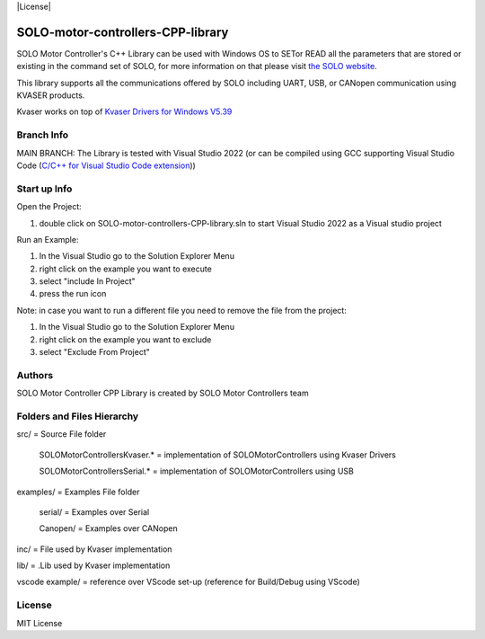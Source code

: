|License|

*******
SOLO-motor-controllers-CPP-library
*******

SOLO Motor Controller's C++ Library can be used with Windows OS to SETor READ all the parameters that are stored or existing in the command set of SOLO, for more information on that please visit `the SOLO website <https://www.solomotorcontrollers.com/>`_.

This library supports all the communications offered by SOLO including UART, USB, or CANopen communication using KVASER products.  

Kvaser works on top of  `Kvaser Drivers for Windows V5.39  <https://www.kvaser.com/download/>`_


Branch Info
=======

MAIN BRANCH: The Library is tested with Visual Studio 2022 
(or can be compiled using GCC supporting Visual Studio Code (`C/C++ for Visual Studio Code extension  <https://marketplace.visualstudio.com/items?itemName=ms-vscode.cpptools>`_))


Start up Info
=======

Open the Project:

1. double click on SOLO-motor-controllers-CPP-library.sln to start Visual Studio 2022 as a Visual studio project

Run an Example:

1. In the Visual Studio go to the Solution Explorer Menu

2. right click on the example you want to execute

3. select "include In Project"

4. press the run icon

Note: in case you want to run a different file you need to remove the file from the project:

1. In the Visual Studio go to the Solution Explorer Menu

2. right click on the example you want to exclude

3. select "Exclude From Project"


Authors
=======

SOLO Motor Controller CPP Library is created by SOLO Motor Controllers team


Folders and Files Hierarchy
=======

src/ = Source File folder

  SOLOMotorControllersKvaser.* = implementation of SOLOMotorControllers using Kvaser Drivers

  SOLOMotorControllersSerial.* = implementation of SOLOMotorControllers using USB 

examples/ = Examples File folder

  serial/ = Examples over Serial 

  Canopen/ = Examples over CANopen
   
inc/ = File used by Kvaser implementation

lib/ = .Lib used by Kvaser implementation

vscode example/ = reference over VScode set-up (reference for Build/Debug using VScode)

License
=======

MIT License
